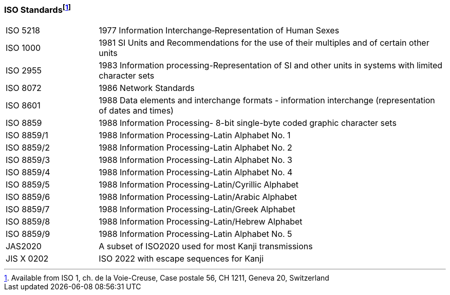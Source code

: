 === ISO Standardsfootnote:[Available from ISO 1, ch. de la Voie-Creuse, Case postale 56, CH 1211, Geneva 20, Switzerland]
[v291_section="1.9.2"]

[width="100%",cols="21%,79%",]
|===
|ISO 5218 |1977 Information Interchange‑Representation of Human Sexes
|ISO 1000 |1981 SI Units and Recommendations for the use of their multiples and of certain other units
|ISO 2955 |1983 Information processing-Representation of SI and other units in systems with limited character sets
|ISO 8072 |1986 Network Standards
|ISO 8601 |1988 Data elements and interchange formats - information interchange (representation of dates and times)
|ISO 8859 |1988 Information Processing- 8-bit single-byte coded graphic character sets
|ISO 8859/1 |1988 Information Processing-Latin Alphabet No. 1
|ISO 8859/2 |1988 Information Processing-Latin Alphabet No. 2
|ISO 8859/3 |1988 Information Processing-Latin Alphabet No. 3
|ISO 8859/4 |1988 Information Processing-Latin Alphabet No. 4
|ISO 8859/5 |1988 Information Processing-Latin/Cyrillic Alphabet
|ISO 8859/6 |1988 Information Processing-Latin/Arabic Alphabet
|ISO 8859/7 |1988 Information Processing-Latin/Greek Alphabet
|ISO 8859/8 |1988 Information Processing-Latin/Hebrew Alphabet
|ISO 8859/9 |1988 Information Processing-Latin Alphabet No. 5
|JAS2020 |A subset of ISO2020 used for most Kanji transmissions
|JIS X 0202 |ISO 2022 with escape sequences for Kanji
|===

